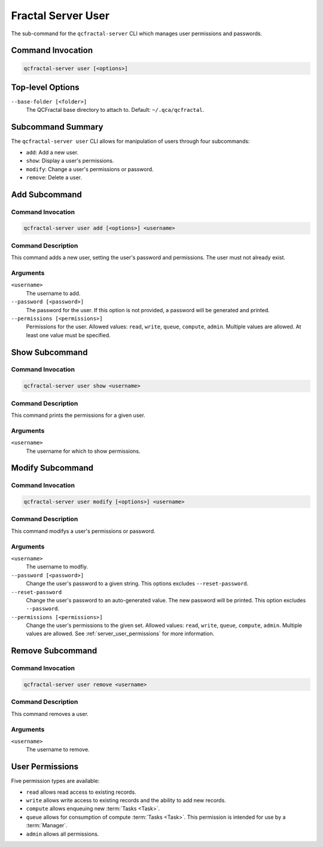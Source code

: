 Fractal Server User
====================

The sub-command for the ``qcfractal-server`` CLI which manages user permissions and passwords.

Command Invocation
------------------

.. code-block:: bash

    qcfractal-server user [<options>]


Top-level Options
-----------------

``--base-folder [<folder>]``
    The QCFractal base directory to attach to. Default: ``~/.qca/qcfractal``.

Subcommand Summary
------------------

The ``qcfractal-server user`` CLI allows for manipulation of users through four subcommands:

* ``add``: Add a new user.
* ``show``: Display a user's permissions.
* ``modify``: Change a user's permissions or password.
* ``remove``: Delete a user.

.. _server_user_add:

Add Subcommand
--------------

Command Invocation
~~~~~~~~~~~~~~~~~~

.. code-block:: bash

    qcfractal-server user add [<options>] <username>

Command Description
~~~~~~~~~~~~~~~~~~~

This command adds a new user, setting the user's password and permissions. The user must not already exist. 

Arguments
~~~~~~~~~

``<username>``
    The username to add.

``--password [<password>]``
    The password for the user. 
    If this option is not provided, a password will be generated and printed.

``--permissions [<permissions>]``
    Permissions for the user. 
    Allowed values: ``read``, ``write``, ``queue``, ``compute``, ``admin``. 
    Multiple values are allowed. 
    At least one value must be specified. 


.. _server_user_show:

Show Subcommand
---------------

Command Invocation
~~~~~~~~~~~~~~~~~~

.. code-block:: bash

    qcfractal-server user show <username>

Command Description
~~~~~~~~~~~~~~~~~~~

This command prints the permissions for a given user.

Arguments
~~~~~~~~~

``<username>``
    The username for which to show permissions.

.. _server_user_modify:

Modify Subcommand
-----------------

Command Invocation
~~~~~~~~~~~~~~~~~~

.. code-block:: bash

    qcfractal-server user modify [<options>] <username>

Command Description
~~~~~~~~~~~~~~~~~~~

This command modifys a user's permissions or password.

Arguments
~~~~~~~~~

``<username>``
    The username to modfiy.

``--password [<password>]``
    Change the user's password to a given string. 
    This options excludes ``--reset-password``.

``--reset-password``
    Change the user's password to an auto-generated value. 
    The new password will be printed. 
    This option excludes ``--password``.

``--permissions [<permissions>]``
    Change the user's permissions to the given set. 
    Allowed values: ``read``, ``write``, ``queue``, ``compute``, ``admin``.
    Multiple values are allowed.
    See :ref:`server_user_permissions` for more information.


.. _server_user_remove:

Remove Subcommand
-----------------

Command Invocation
~~~~~~~~~~~~~~~~~~

.. code-block:: bash

    qcfractal-server user remove <username>

Command Description
~~~~~~~~~~~~~~~~~~~

This command removes a user.

Arguments
~~~~~~~~~

``<username>``
    The username to remove.

.. _server_user_permissions:

User Permissions
----------------

Five permission types are available:

* ``read`` allows read access to existing records. 
* ``write`` allows write access to existing records and the ability to add new records.
* ``compute`` allows enqueuing new :term:`Tasks <Task>`.
* ``queue`` allows for consumption of compute :term:`Tasks <Task>`.
  This permission is intended for use by a :term:`Manager`.
* ``admin`` allows all permissions.


